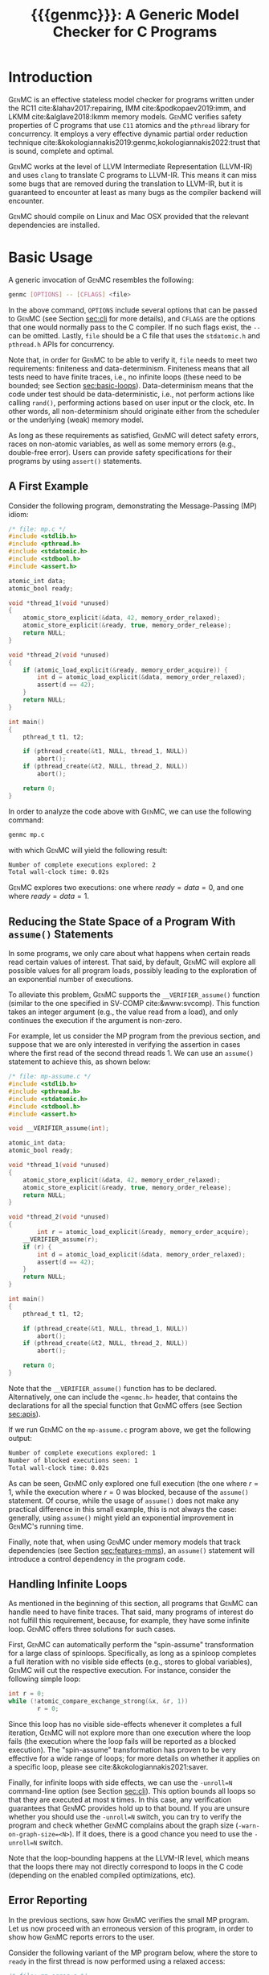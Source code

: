 #+LATEX_CLASS: michalis-demo
#+TITLE: {{{genmc}}}: A Generic Model Checker for C Programs
#+OPTIONS: author:nil date:nil
#+CREATOR: <a href="http://www.gnu.org/software/emacs/">Emacs</a> 25.2.2 (<a href="http://orgmode.org">Org</a> mode)
#+LATEX_HEADER: \usepackage{calc}
#+LATEX_HEADER: \usepackage{xspace}
#+LATEX_HEADER: \usepackage{enumitem}

# The macros below should be defined properly according to the export.
# For GenMC's name, specifically:
#
#     HTML:  @@html:<font style="font-variant: small-caps">GenMC</font>@@
#     LaTeX: \textsc{GenMC}\xspace
#
# To understand LaTeX's color mixing:
#
# https://tex.stackexchange.com/questions/34909/understanding-xcolor-color-mixing-model
#
# Example definitions of coloring macros (see below for a uniform way):
#
#    HTML: <span style="color: rgb(COLOR)"><code>$1</code></font>@@
#    LaTeX: \textcolor[RGB]{COLOR}{\mathtt{$1}}
#
# Colors used for relations:
#
#    colorPO #808080
#    colorRF #00ff00
#    colorMO #ffa500

#+MACRO: color   @@html:<span style="color: #$1">$2</span>@@@@latex:\textcolor[HTML]{$1}{$2}@@
#+MACRO: colortt @@html:<span style="color: #$1; font-family: monospace">$2</span>@@@@latex:\textcolor[HTML]{$1}{\texttt{$2}}@@

#+MACRO: genmc @@html:<font style="font-variant: small-caps">GenMC</font>@@@@latex:\textsc{GenMC}\xspace@@
#+MACRO: lapor @@html:<font style="font-variant: small-caps">LAPOR</font>@@@@latex:\textsc{LAPOR}\xspace@@
#+MACRO: bam @@html:<font style="font-variant: small-caps">BAM</font>@@@@latex:\textsc{BAM}\xspace@@
#+MACRO: persevere @@html:<font style="font-variant: small-caps">Persevere</font>@@@@latex:\textsc{Persevere}\xspace@@
#+MACRO: helper @@html:<font style="font-variant: small-caps">helper</font>@@@@latex:\textsc{Helper}\xspace@@
#+MACRO: po {{{colortt(808080,po)}}}
#+MACRO: ppo {{{colortt(808080,ppo)}}}
#+MACRO: rf {{{colortt(00ff00,rf)}}}
#+MACRO: mo {{{colortt(ffa500,mo)}}}

#+BEGIN_EXPORT latex
\newpage
#+END_EXPORT


* Introduction <<sec:intro>>

{{{genmc}}} is an effective stateless model checker for programs
written under the RC11 cite:&lahav2017:repairing, IMM
cite:&podkopaev2019:imm, and LKMM cite:&alglave2018:lkmm memory models.
{{{genmc}}} verifies safety properties of C programs that use =C11=
atomics and the =pthread= library for concurrency. It employs a very
effective dynamic partial order reduction technique
cite:&kokologiannakis2019:genmc,kokologiannakis2022:trust that is
sound, complete and optimal.

{{{genmc}}} works at the level of LLVM Intermediate Representation (LLVM-IR)
and uses =clang= to translate C programs to LLVM-IR. This means it
can miss some bugs that are removed during the translation to LLVM-IR,
but it is guaranteed to encounter at least as many bugs as the
compiler backend will encounter.

{{{genmc}}} should compile on Linux and Mac OSX provided that the relevant
dependencies are installed.


* Basic Usage

A generic invocation of {{{genmc}}} resembles the following:

#+BEGIN_SRC sh
    genmc [OPTIONS] -- [CFLAGS] <file>
#+END_SRC

In the above command, =OPTIONS= include several options that can be
passed to {{{genmc}}} (see Section [[sec:cli]] for more details), and
=CFLAGS= are the options that one would normally pass to the C
compiler. If no such flags exist, the =--= can be omitted.
Lastly, =file= should be a C file that uses the =stdatomic.h=
and =pthread.h= APIs for concurrency.

Note that, in order for {{{genmc}}} to be able to verify it, =file=
needs to meet two requirements: finiteness and data-determinism.
Finiteness means that all tests need to have finite traces,
i.e., no infinite loops (these need to be bounded; see
Section [[sec:basic-loops]]). Data-determinism means that
the code under test should be data-deterministic, i.e.,
not perform actions like calling =rand()=, performing
actions based on user input or the clock, etc. In other words,
all non-determinism should originate either from the scheduler
or the underlying (weak) memory model.

As long as these requirements as satisfied, {{{genmc}}} will detect safety
errors, races on non-atomic variables, as well as some memory errors
(e.g., double-free error). Users can provide safety specifications for
their programs by using =assert()= statements.

** A First Example

Consider the following program, demonstrating the Message-Passing (MP)
idiom:

#+BEGIN_SRC C
/* file: mp.c */
#include <stdlib.h>
#include <pthread.h>
#include <stdatomic.h>
#include <stdbool.h>
#include <assert.h>

atomic_int data;
atomic_bool ready;

void *thread_1(void *unused)
{
	atomic_store_explicit(&data, 42, memory_order_relaxed);
	atomic_store_explicit(&ready, true, memory_order_release);
	return NULL;
}

void *thread_2(void *unused)
{
	if (atomic_load_explicit(&ready, memory_order_acquire)) {
		int d = atomic_load_explicit(&data, memory_order_relaxed);
		assert(d == 42);
	}
	return NULL;
}

int main()
{
	pthread_t t1, t2;

	if (pthread_create(&t1, NULL, thread_1, NULL))
		abort();
	if (pthread_create(&t2, NULL, thread_2, NULL))
		abort();

	return 0;
}
#+END_SRC

In order to analyze the code above with {{{genmc}}}, we can use the
following command:

#+BEGIN_SRC sh
genmc mp.c
#+END_SRC
with which {{{genmc}}} will yield the following result:
#+BEGIN_SRC sh
Number of complete executions explored: 2
Total wall-clock time: 0.02s
#+END_SRC
{{{genmc}}} explores two executions: one where $ready = data =0$, and
one where $ready = data = 1$.


** Reducing the State Space of a Program With =assume()= Statements <<sec:basic-assume>>

In some programs, we only care about what happens when certain reads
read certain values of interest. That said, by default, {{{genmc}}}
will explore all possible values for all program loads, possibly
leading to the exploration of an exponential number of executions.

To alleviate this problem, {{{genmc}}} supports the
=__VERIFIER_assume()= function (similar to the one specified in
SV-COMP cite:&www:svcomp). This function takes an integer argument
(e.g., the value read from a load), and only continues the execution
if the argument is non-zero.

For example, let us consider the MP program from the previous section,
and suppose that we are only interested in verifying the assertion
in cases where the first read of the second thread reads 1. We can
use an =assume()= statement to achieve this, as shown below:

#+BEGIN_SRC C
/* file: mp-assume.c */
#include <stdlib.h>
#include <pthread.h>
#include <stdatomic.h>
#include <stdbool.h>
#include <assert.h>

void __VERIFIER_assume(int);

atomic_int data;
atomic_bool ready;

void *thread_1(void *unused)
{
	atomic_store_explicit(&data, 42, memory_order_relaxed);
	atomic_store_explicit(&ready, true, memory_order_release);
	return NULL;
}

void *thread_2(void *unused)
{
        int r = atomic_load_explicit(&ready, memory_order_acquire);
	__VERIFIER_assume(r);
	if (r) {
		int d = atomic_load_explicit(&data, memory_order_relaxed);
		assert(d == 42);
	}
	return NULL;
}

int main()
{
	pthread_t t1, t2;

	if (pthread_create(&t1, NULL, thread_1, NULL))
		abort();
	if (pthread_create(&t2, NULL, thread_2, NULL))
		abort();

	return 0;
}
#+END_SRC
Note that the =__VERIFIER_assume()= function has to be declared. Alternatively,
one can include the =<genmc.h>= header, that contains the declarations for all
the special function that {{{genmc}}} offers (see Section [[sec:apis]]).

If we run {{{genmc}}} on the =mp-assume.c= program above, we get the following
output:
#+BEGIN_SRC sh
Number of complete executions explored: 1
Number of blocked executions seen: 1
Total wall-clock time: 0.02s
#+END_SRC
As can be seen, {{{genmc}}} only explored one full execution (the one
where $r = 1$, while the execution where $r = 0$ was blocked, because
of the =assume()= statement. Of course, while the usage of =assume()=
does not make any practical difference in this small example, this is
not always the case: generally, using =assume()= might yield an
exponential improvement in {{{genmc}}}'s running time.

Finally, note that, when using {{{genmc}}} under memory models that
track dependencies (see Section [[sec:features-mms]]), an =assume()=
statement will introduce a control dependency in the program code.


** Handling Infinite Loops <<sec:basic-loops>>

As mentioned in the beginning of this section, all programs that
{{{genmc}}} can handle need to have finite traces. That said, many
programs of interest do not fulfill this requirement, because, for
example, they have some infinite loop. {{{genmc}}} offers three
solutions for such cases.

First, {{{genmc}}} can automatically perform the "spin-assume"
transformation for a large class of spinloops. Specifically, as long
as a spinloop completes a full iteration with no visible side effects
(e.g., stores to global variables), {{{genmc}}} will cut the respective
execution. For instance, consider the following simple loop:
#+BEGIN_SRC C
int r = 0;
while (!atomic_compare_exchange_strong(&x, &r, 1))
        r = 0;
#+END_SRC
Since this loop has no visible side-effects whenever it completes
a full iteration, {{{genmc}}} will not explore more than one
execution where the loop fails (the execution where the loop fails
will be reported as a blocked execution). The "spin-assume"
transformation has proven to be very effective for a wide range of
loops; for more details on whether it applies on a specific loop,
please see cite:&kokologiannakis2021:saver.



Finally, for infinite loops with side effects, we can use the
=-unroll=N= command-line option (see Section [[sec:cli]]). This option
bounds all loops so that they are executed at most =N= times.  In this
case, any verification guarantees that {{{genmc}}} provides hold up to
that bound.  If you are unsure whether you should use the =-unroll=N=
switch, you can try to verify the program and check whether
{{{genmc}}} complains about the graph size
(=-warn-on-graph-size=<N>=). If it does, there is a good chance you
need to use the =-unroll=N= switch.

Note that the loop-bounding happens at the LLVM-IR level, which means
that the loops there may not directly correspond to loops in the C
code (depending on the enabled compiled optimizations, etc).


** Error Reporting <<sec:basic-error>>

In the previous sections, saw how {{{genmc}}} verifies the small MP program.
Let us now proceed with an erroneous version of this program, in order
to show how {{{genmc}}} reports errors to the user.

Consider the following variant of the MP program below, where the
store to =ready= in the first thread is now performed using a relaxed
access:
#+BEGIN_SRC C
/* file: mp-error.c */
#include <stdlib.h>
#include <pthread.h>
#include <stdatomic.h>
#include <stdbool.h>
#include <assert.h>

atomic_int data;
atomic_bool ready;

void *thread_1(void *unused)
{
	atomic_store_explicit(&data, 42, memory_order_relaxed);
	atomic_store_explicit(&ready, true, memory_order_relaxed);
	return NULL;
}

void *thread_2(void *unused)
{
	if (atomic_load_explicit(&ready, memory_order_acquire)) {
		int d = atomic_load_explicit(&data, memory_order_relaxed);
		assert(d == 42);
	}
	return NULL;
}

int main()
{
	pthread_t t1, t2;

	if (pthread_create(&t1, NULL, thread_1, NULL))
		abort();
	if (pthread_create(&t2, NULL, thread_2, NULL))
		abort();

	return 0;
}
#+END_SRC
This program is buggy since the load from =ready= no longer
synchronizes with the corresponding store, which in turn means that
the load from =data= may also read 0 (the initial value), and
not just 42.

Running {{{genmc}}} on the above program, we get the following outcome:
#+BEGIN_SRC sh
Error detected: Safety violation!
Event (2, 2) in graph:
<-1, 0> main:
	(0, 0): B
	(0, 1): M
	(0, 2): M
	(0, 3): TC [forks 1] L.30
	(0, 4): Wna (t1, 1) L.30
	(0, 5): TC [forks 2] L.32
	(0, 6): Wna (t2, 2) L.32
	(0, 7): E
<0, 1> thread_1:
	(1, 0): B
	(1, 1): Wrlx (data, 42) L.12
	(1, 2): Wrlx (ready, 1) L.13
	(1, 3): E
<0, 2> thread_2:
	(2, 0): B
	(2, 1): Racq (ready, 1) [(1, 2)] L.19
	(2, 2): Rrlx (data, 0) [INIT] L.20

Assertion violation: d == 42
Number of complete executions explored: 1
Total wall-clock time: 0.02s
#+END_SRC

{{{genmc}}} reports an error and prints some information relevant for
debugging. First, it prints the type of the error, then the execution
graph representing the erroneous execution, and finally the error
message, along with the executions explored so far and the time that
was required.

The graph contains the events of each thread along with some
information about the corresponding source-code instructions.  For
example, for write events (e.g., event (1, 1)), the access mode, the
name of the variable accessed, the value written, as well as the
corresponding source-code line are printed. The situation is similar
for reads (e.g., event (2, 1)), but also the position in the graph
from which the read is reading from is printed.

Note that there are many different types of events. However, many of
them are {{{genmc}}}-related and not of particular interest to users (e.g.,
events labeled with `B', which correspond to the beginning of a
thread). Thus, {{{genmc}}} only prints the source-code lines for events
that correspond to actual user instructions, thus helping the
debugging procedure.

Finally, when more information regarding an error are required,
two command-line switches are provided. The =-dump-error-graph=<file>=
switch provides a visual representation of the erroneous execution,
as it will output the reported graph in DOT format in =<file>=,
so that it can be viewed by a PDF viewer. Finally, the =-print-error-trace=
switch will print a sequence of source-code lines leading to
the error. The latter is especially useful for cases where
the bug is not caused by some weak-memory effect but rather from
some particular interleaving (e.g., if all accesses are
 =memory_order_seq_cst=), and the write where each read is reading
from can be determined simply by locating the previous write in the
same memory location in the sequence.


* Tool Features <<sec:features>>

# {{{genmc}}} has a number of features and extensions that are
# discussed below.

** Available Memory Models <<sec:features-mms>>

By default, {{{genmc}}} verifies programs under RC11. However, apart
from RC11, {{{genmc}}} also supports IMM and (experimentally) LKMM.
The difference between these memory models (as far as allowed outcomes are concerned)
can be seen in the following program:

#+BEGIN_SRC C
/* file: lb.c */
#include <stdlib.h>
#include <pthread.h>
#include <stdatomic.h>
#include <stdbool.h>
#include <assert.h>

atomic_int x;
atomic_int y;

void *thread_1(void *unused)
{
	int a = atomic_load_explicit(&x, memory_order_relaxed);
	atomic_store_explicit(&y, 1, memory_order_relaxed);
	return NULL;
}

void *thread_2(void *unused)
{
	int b = atomic_load_explicit(&y, memory_order_relaxed);
	atomic_store_explicit(&x, 1, memory_order_relaxed);
	return NULL;
}

int main()
{
	pthread_t t1, t2;

	if (pthread_create(&t1, NULL, thread_1, NULL))
		abort();
	if (pthread_create(&t2, NULL, thread_2, NULL))
		abort();

	return 0;
}
#+END_SRC

Under RC11, an execution where both $a = 1$ and $b = 1$ is forbidden,
whereas such an execution is allowed under IMM and LKMM. To account for such
behaviors, {{{genmc}}} tracks dependencies between program instructions
thus leading to a constant overhead when verifying programs under
models like IMM.

*** Note on LKMM Support

{{{genmc}}}'s support for LKMM is currently at an experimental stage.
{{{genmc}}} includes plain accesses in {{{ppo}}}
(in contrast to what cite:&alglave2018:lkmm dictates), as plain accesses
to temporary LLVM-IR variables are occasionally generated by =clang= between
accesses to shared memory, and thus including them in {{{ppo}}} is
necessary to preserve dependencies.

Tests that use LKMM atomics need to include =<lkmm.h=.

*** Note on Language Memory Models vs Hardware Memory Models

RC11 is a language-level memory model while IMM is a hardware memory
model. Subsequently, the verification results produced by {{{genmc}}}
for the two models should be interpreted somewhat differently.

What this means in practice is that, when verifying programs under
RC11, the input file is assumed to be the very source code the user
wrote. A successful verification result under RC11 holds all the
way down to the actual executable, due to the guarantees provided
by RC11 cite:&lahav2017:repairing.

On the other hand, when verifying programs under IMM, the input file
is assumed to be the assembly code run by the processor (or, more
precisely, a program in IMM's intermediate language).  And while
{{{genmc}}} allows the input file to be a C file (as in the case of
RC11), it assumes that this C file corresponds to an assembly file
that is the result of the compilation of some program in IMM's
language. In other words, program correctness is not preserved across
compilation for IMM inputs.

** Race Detection and Memory Errors

For memory models that define the notion of a race, {{{genmc}}} will
report executions containing races erroneous. For instance, under
RC11, the following program is racy, as there is no happens-before
between the write of $x$ in the first thread and the non-atomic
read of $x$ in the second thread (even though the latter causally
depends on the former).

#+BEGIN_SRC C
/* file: race.c */
#include <stdlib.h>
#include <pthread.h>
#include <stdatomic.h>
#include <stdbool.h>
#include <assert.h>

atomic_int x;

void *thread_1(void *unused)
{
	atomic_store_explicit(&x, 1, memory_order_relaxed);
	return NULL;
}

void *thread_2(void *unused)
{
	int a, b;

	a = atomic_load_explicit(&x, memory_order_relaxed);
	if (a == 1)
		b = *((int *) &x);
	return NULL;
}

int main()
{
	pthread_t t1, t2;

	if (pthread_create(&t1, NULL, thread_1, NULL))
		abort();
	if (pthread_create(&t2, NULL, thread_2, NULL))
		abort();

	return 0;
}
#+END_SRC

Additionally, for all memory models, {{{genmc}}} detects some memory
races like accessing memory that has been already freed, accessing
dynamic memory that has not been allocated, or freeing an already
freed chunk of memory.

Race detection can be completely disabled by means of
=-disable-race-detection=, which may yield better performance for
certain programs.

** Lock-Aware Partial Order Reduction ({{{lapor}}})

For programs that employ coarse-grained locking schemes {{{lapor}}}
cite:&kokologiannakis2019:lapor might greatly reduce the state space
and thus the verification time.  For instance, consider the following
program where a lock is used (overly conservatively) to read a shared
variable:

#+BEGIN_SRC C
/* file: lapor.c */
#include <stdlib.h>
#include <pthread.h>
#include <stdatomic.h>
#include <stdbool.h>
#include <assert.h>

#ifndef N
# define N 2
#endif

pthread_mutex_t l;
int x;

void *thread_n(void *unused)
{
	pthread_mutex_lock(&l);
	int r = x;
	pthread_mutex_unlock(&l);
	return NULL;
}

int main()
{
	pthread_t t[N];

	for (int i = 0; i < N; i++) {
		if (pthread_create(&t[i], NULL, thread_n, NULL))
			abort();
	}

	return 0;
}
#+END_SRC

Running {{{genmc}}} on the program above results in the following outcome:
#+BEGIN_SRC sh
Number of complete executions explored: 2
Total wall-clock time: 0.02s
#+END_SRC
As expected, as the value of $N$ increases, the executions of the
program also increase in an exponential manner.

However, if we run {{{genmc}}} with =-lapor= on the same program, we get the
following output:
#+BEGIN_SRC sh
Number of complete executions explored: 1
Total wall-clock time: 0.02s
#+END_SRC
{{{lapor}}} leverages the fact that the contents of the critical
sections of the threads commute (i.e., the order in which the critical
sections are executed does not matter), and only explores 1 execution
for all values of $N$.

We note that for programs where no further reduction in the
state space is possible, {{{lapor}}} can be cause a polynomial
slowdown.


** Barrier-Aware Model Checking ({{{bam}}})

{{{genmc}}} v0.6 comes with built-in support for =pthread_barrier_t=
functions (see Section [[sec:apis]]) via {{{bam}}} cite:&kokologiannakis2021:bam.
As an example of {{{bam}}} in action, consider the following program:

#+BEGIN_SRC C
/* file: bam.c */
#include <stdio.h>
#include <stdlib.h>
#include <pthread.h>
#include <stdatomic.h>
#include <genmc.h>
#include <assert.h>

#ifndef N
# define N 2
#endif

pthread_barrier_t b;
atomic_int x;

void *thread_n(void *unused)
{
	++x;
	pthread_barrier_wait(&b);
	assert(x == N);
	return NULL;
}

int main()
{
	pthread_t t[N];

	pthread_barrier_init(&b, NULL, N);
	for (int i = 0u; i < N; i++) {
		if (pthread_create(&t[i], NULL, thread_n, NULL))
			abort();
	}

	return 0;
}
#+END_SRC

Running {{{genmc}}} on the program above results in the following output:
#+begin_src sh
Number of complete executions explored: 2
Total wall-clock time: 0.01s
#+end_src
As can be seen, {{{genmc}}} treats =barrier_wait= calls as no-ops,
and they do not lead to any additional explorations. (The two executions
explored correspond to the possible ways in which =x= can be incremented).

However, if we disable {{{bam}}} by means of the =-disable-bam= switch,
get get the following output:
#+begin_src sh
Number of complete executions explored: 4
Number of blocked executions seen: 4
Total wall-clock time: 0.01s
#+end_src

Note that while {{{bam}}} can lead to the exploration of exponentially
fewer executions, it can only be used if the result of the =barrier_wait=
is not used. If it is, then using =-disable-bam= is necessary,
as {{{genmc}}} currently does not enforce this limitation.


** Symmetry Reduction

{{{genmc}}} also employs an experimental symmetry reduction mechanism.
While {{{genmc}}}'s symmetry reduction does not guarantee optimality,
i.e., might explore more executions than what an ideal symmetry
reduction algorithm would (although never more than what the enabled
partitioning dictates), it is still beneficial to use when threads
use the same code.

For instance, if =-sr= is used in the following program, {{{genmc}}}
explores only one execution instead of 6.
#+begin_src C
/* file: sr.c */
#include <stdio.h>
#include <stdlib.h>
#include <pthread.h>
#include <stdatomic.h>
#include <genmc.h>
#include <assert.h>

atomic_int x;

void *thread_n(void *unused)
{
	++x;
	return NULL;
}

int main()
{
	pthread_t t1, t2, t3;

	if (pthread_create(&t1, NULL, thread_n, NULL))
		abort();
	if (pthread_create(&t2, NULL, thread_n, NULL))
		abort();
	if (pthread_create(&t3, NULL, thread_n, NULL))
		abort();

	return 0;
}
#+end_src

In order for symmetry reduction to actually take place, the spawned
threads need to share exactly the same code, have exactly the same
arguments, and also there must not be any memory access (at the
LLVM-IR level) between the spawn instructions.


** Checking Liveness <<sec:liveness>>

{{{genmc}}} can also check for liveness violations in programs with
spinloops. Consider the following simple program:

#+begin_src C
/* file: liveness.c */
#include <stdlib.h>
#include <pthread.h>
#include <stdatomic.h>

atomic_int x;

void *thread_1(void *unused)
{
	while (!x)
		;
	return NULL;
}

int main()
{
	pthread_t t1;

	if (pthread_create(&t1, NULL, thread_1, NULL))
		abort();

	return 0;
}
#+end_src
Since there are no writes to $x$, the loop in =thread_1= above
will never terminate. Indeed, running {{{genmc}}} with
 =-check-liveness= produces a relevant error report:
#+begin_src sh
Error detected: Liveness violation!
Event (1, 4) in graph:
<-1, 0> main:
	(0, 0): B
	(0, 1): TC [forks 1] L.19
	(0, 2): E
<0, 1> thread_1:
	(1, 0): B
	(1, 1): LOOP_BEGIN
	(1, 2): SPIN_START
	(1, 3): Rsc (x, 0) [INIT] L.9
	(1, 4): BLOCK [spinloop]

Non-terminating spinloop: thread 1
Number of complete executions explored: 0
Number of blocked executions seen: 1
Total wall-clock time: 0.07s
#+end_src

The =-check-liveness= switch will automatically check for liveness
violations in all loops that have been captured by the spin-assume
transformation (see [[sec:cli]]).


** System Calls and Persistency Checks ({{{persevere}}}) <<sec:pers>>

Since v0.5, {{{genmc}}} supports the verification programs involving
system calls for file manipulation like =read()= and =write()=.  In
addition, using {{{persevere}}} cite:&kokologiannakis2021:persevere,
{{{genmc}}} can verify persistency properties of such programs. Below
we discuss some details that are important when it comes to verifying
programs that involve file manipulation.

*** Consistency of File-Manipulating Programs

As a first example consider the program below, where a file
="foo.txt"= is first populated by =main=, and then concurrently
read and written by two threads at offset 0:

#+BEGIN_SRC C
/* file: file-rw.c */
#include <stdio.h>
#include <stdlib.h>
#include <unistd.h>
#include <fcntl.h>
#include <stdatomic.h>
#include <pthread.h>
#include <assert.h>

void *thread_1(void *fdp)
{
	int fd = *((int *) fdp);
	char buf[8];

	buf[0] = buf[1] = 1;
	int nw = pwrite(fd, buf, 2, 0);
	return NULL;
}

void *thread_2(void *fdp)
{
	int fd = *((int *) fdp);
	char buf[8];

	int nr = pread(fd, buf, 2, 0);
	if (nr == 2)
		assert((buf[0] == 0 && buf[1] == 0) || (buf[0] == 1 && buf[1] == 1));
	return NULL;
}

int main()
{
	pthread_t t1, t2;
	char buf[8];

	int fd = open("foo.txt", O_CREAT|O_RDWR, 0);

	buf[0] = buf[1] = 0;
	int nw = write(fd, buf, 2);
	assert(nw == 2);

	if (pthread_create(&t1, NULL, thread_1, &fd))
		abort();
	if (pthread_create(&t2, NULL, thread_2, &fd))
		abort();

	if (pthread_join(t1, NULL))
		abort();
	if (pthread_join(t2, NULL))
		abort();

	return 0;
}
#+END_SRC

One property we might be interested in in the above program is whether
the reading thread can see any other (intermediate) state for the file
apart from =00= and =11=. Indeed, as can be seen below, running {{{genmc}}}
on the program above produces an example where the assertion is violated.
#+BEGIN_SRC sh
Error detected: Safety violation!
[...]
Assertion violation: (buf[0] == 0 && buf[1] == 0) || (buf[0] == 1 && buf[1] == 1)
Number of complete executions explored: 1
Total wall-clock time: 0.03s
#+END_SRC
Apart from safety violations like in this case, {{{genmc}}} will also
report system call failures as errors (e.g., trying to write to a file
that has been opened with =O_RDONLY=). This behavior can be disabled
with =-disable-stop-on-system-error=, which will make {{{genmc}}} report
such errors through =errno=.

When including headers like =stdio.h= or =unistd.h=, {{{genmc}}} intercepts
calls to =open()=, =read()=, =write()=, and other system calls defined
in these header files, and models their behavior. Note that these header
files are also part of {{{genmc}}} so, in general, only the functionality
described in Section [[sec:apis]] from said header files can be used in programs.

Note that only constant (static) strings can be used as filenames when
using system calls. The filenames need not exist as regular files in
the user's system, as the effects of these system calls are modeled,
and not actually executed. Thus, it is in general preferable if the
contents of the manipulated files maintain a small size across
executions.

*** Persistency of File-Manipulating Programs

In addition to checking whether safety properties of file-manipulating
programs with regards to consistency are satisfied (as described
above), {{{genmc}}} can also check whether some safety property with
regards to persistency (under =ext4=) is satisfied.  This is achieved
through {{{persevere}}}, which can be enabled with =-persevere=.

For example, let us consider the program below and suppose we want to
check whether, after a crash, it is possible to observe only a part of
an append to a file:

#+BEGIN_SRC C
/* file: pers.c */
#include <stdio.h>
#include <stdlib.h>
#include <unistd.h>
#include <stdatomic.h>
#include <pthread.h>
#include <assert.h>
#include <genmc.h>

#include <fcntl.h>
#include <sys/stat.h>

void __VERIFIER_recovery_routine(void)
{
	char buf[8];
	buf[0] = 0;
	buf[1] = 0;

	int fd = open("foo.txt", O_RDONLY, 0666);
	assert(fd != -1);

	/* Is is possible to read something other than {2,2} ? */
	int nr = pread(fd, buf, 2, 3);
	if (nr == 2)
		assert(buf[0] == 2 && buf[1] == 2);
	return;
}

int main()
{
	char buf[8];

	buf[0] = 1;
	buf[1] = 1;
	buf[2] = 1;

	int fd = open("foo.txt", O_CREAT|O_TRUNC|O_RDWR, S_IRWXU);
	write(fd, buf, 3);

	__VERIFIER_pbarrier();

	write(fd, buf + 3, 2);

	close(fd);

	return 0;
}
#+END_SRC

In the program above, the =__VERIFIER_pbarrier()= call ensures that
all the file operations before it will be considered as "persisted"
(i.e., having reached disk) in this program. The function
=__VERIFIER_recovery_routine()= is automatically called by {{{genmc}}}
and contains the code to be run by the recovery routine, in order to
observe the post-crash disk state.

In this case, by issuing =genmc -persevere pers.c= we observe that
partly observing the append is indeed possible under =ext4=, as can
be seen below.
#+BEGIN_SRC sh
Error detected: Recovery error!
[...]
Assertion violation: buf[0] == 2 && buf[1] == 2
Number of complete executions explored: 2
Total wall-clock time: 0.08s
#+END_SRC
For this program in particular, this property is violated due to the
default block size (which is 2 bytes), and the nature of appends in
the default data ordering mode of =ext4= (=data=ordered=).

In general, such parameters of =ext4= can be tuned via the
=--block-size= and =--journal-data= switches (see Section [[sec:cli]] and
=genmc -help= for more information).  {{{genmc}}} currently assumes a
sector size of 1 byte.


* Command-line Options <<sec:cli>>

A full list of the available command-line options can by viewed
by issuing =genmc -help=. Below we describe the ones that
are most useful when verifying user programs.

#+ATTR_LATEX: :options [leftmargin=!, labelwidth=\widthof{\ttfamily pprogrampentrypfunction=pfunpnamep}, font={\color{blue!50!black}\ttfamily}, labelindent=\parindent]
- =-rc11= :: Perform the exploration under the RC11 memory model (default)
- =-imm= :: Perform the exploration under the IMM memory model
- =-lkmm= :: Perform the exploration under the LKMM memory model (experimental)
- =-wb= :: Perform the exploration based on the {{{po}}}{{{rf}}}
     equivalence partitioning.
- =-mo= :: Perform the exploration based on the {{{po}}} $\cup$ {{{rf}}} $\cup$ {{{mo}}}
     equivalence partitioning (default).
- =-lapor= :: Enable Lock-Aware Partial Order Reduction ({{{lapor}}})
- =-disable-bam= :: Disables Barrier-Aware Model-checking ({{{bam}}})
- =-check-liveness= :: Check for liveness violations in spinloops
- =-persevere= :: Enable =ext4= persistency checks ({{{persevere}}})
- =-unroll=<N>= :: All loops will be executed at most $N$ times.
- =-dump-error-graph=<file>= :: Outputs an erroneous graph to file
     =<file>=.
- =-print-error-trace= :: Outputs a sequence of source-code instructions
     that lead to an error.
- =-disable-race-detection= :: Disables race detection for non-atomic
     accesses.
- =-program-entry-function=<fun_name>= :: Uses function =<fun_name>=
     as the program's entry point, instead of =main()=.
- =-disable-spin-assume= :: Disables the transformation of spin loops to
     =assume()= statements.


* Supported APIs <<sec:apis>>

Apart from C11 API (defined in =stdatomic.h=) and the =assert()=
function used to define safety specifications, below we list supported
functions from different libraries.

** Supported =stdio=, =unistd= and =fcntl= API

The following functions are supported for I/O:

#+ATTR_LATEX: :options [leftmargin=!, font={\color{red!50!black}\ttfamily}, labelindent=\parindent]
- =int printf(const char *, ...)= ::
- =int open (const char *, int , mode_t)= ::
- =int creat (const char *, mode_t)= ::
- =off_t lseek (int, off_t, int)= ::
- =int close (int)= ::
- =ssize_t read (int, void *, size_t)= ::
- =ssize_t write (int, const void *, size_t)= ::
- =ssize_t pread (int, void *, size_t, off_t)= ::
- =ssize_t pwrite (int, const void *, size_t, off_t)= ::
- =int truncate (const char *, off_t)= ::
- =int link (const char *, const char *)= ::
- =int unlink (const char *)= ::
- =int rename (const char *, const char *)= ::
- =int fsync (int)= ::
- =void sync (void)= ::

Note that the functions above are modeled and not actually executed,
as described in Section [[sec:pers]].

** Supported =stdlib= API

The following functions are supported from =stdlib.h=:

#+ATTR_LATEX: :options [leftmargin=!, font={\color{red!50!black}\ttfamily}, labelindent=\parindent]
- =void abort(void)= ::
- =int abs(int)= ::
- =int atoi(const char *)= ::
- =void free(void *)= ::
- =void *malloc(size_t)= ::
- =void *aligned_alloc(size_t, size_t)= ::

** Supported =pthread= API

The following functions are supported from =pthread.h=:

#+ATTR_LATEX: :options [leftmargin=!, font={\color{red!50!black}\ttfamily}, labelindent=\parindent]
- =int pthread_create (pthread_t *, const pthread_attr_t *, void *(*) (void *), void *)= ::
- =int pthread_join (pthread_t, void **)= ::
- =pthread_t pthread_self (void)= ::
- =void pthread_exit (void *)= ::
- =int pthread_mutex_init (pthread_mutex_t *, const pthread_mutexattr_t *)= ::
- =int pthread_mutex_lock (pthread_mutex_t *)= ::
- =int pthread_mutex_trylock (pthread_mutex_t *)= ::
- =int pthread_mutex_unlock (pthread_mutex_t *)= ::
- =int pthread_mutex_destroy (pthread_mutex_t *)= ::
- =int pthread_barrier_init (pthread_barrier_t *, const pthread_barrierattr_t *, unsigned)= ::
- =int pthread_barrier_wait (pthread_barrier_t *)= ::
- =int pthread_barrier_destroy (pthread_barrier_t *)= ::


** Supported SV-COMP cite:&www:svcomp API

The following functions from the ones defined in SV-COMP cite:&www:svcomp are supported:

#+ATTR_LATEX: :options [leftmargin=!, font={\color{red!50!black}\ttfamily}, labelindent=\parindent]
- =void __VERIFIER_assume(int)= ::
- =int __VERIFIER_nondet_int(void)= ::

Note that, since {{{genmc}}} is a stateless model checker, =__VERIFIER_nondet_int()=
only "simulates" data non-determism, and does actually provide support for it.
More specifically, the sequence of numbers it produces for each thread, remains
the same across different executions.

* Contact <<sec:contact>>

For feedback, questions, and bug reports please send an e-mail to
[[mailto:michalis@mpi-sws.org][michalis@mpi-sws.org]].

# Bibliography generation (org-ref + CSL)

bibliography:~/Documents/wmbib/biblio.bib
bibliographystyle:unsrt
